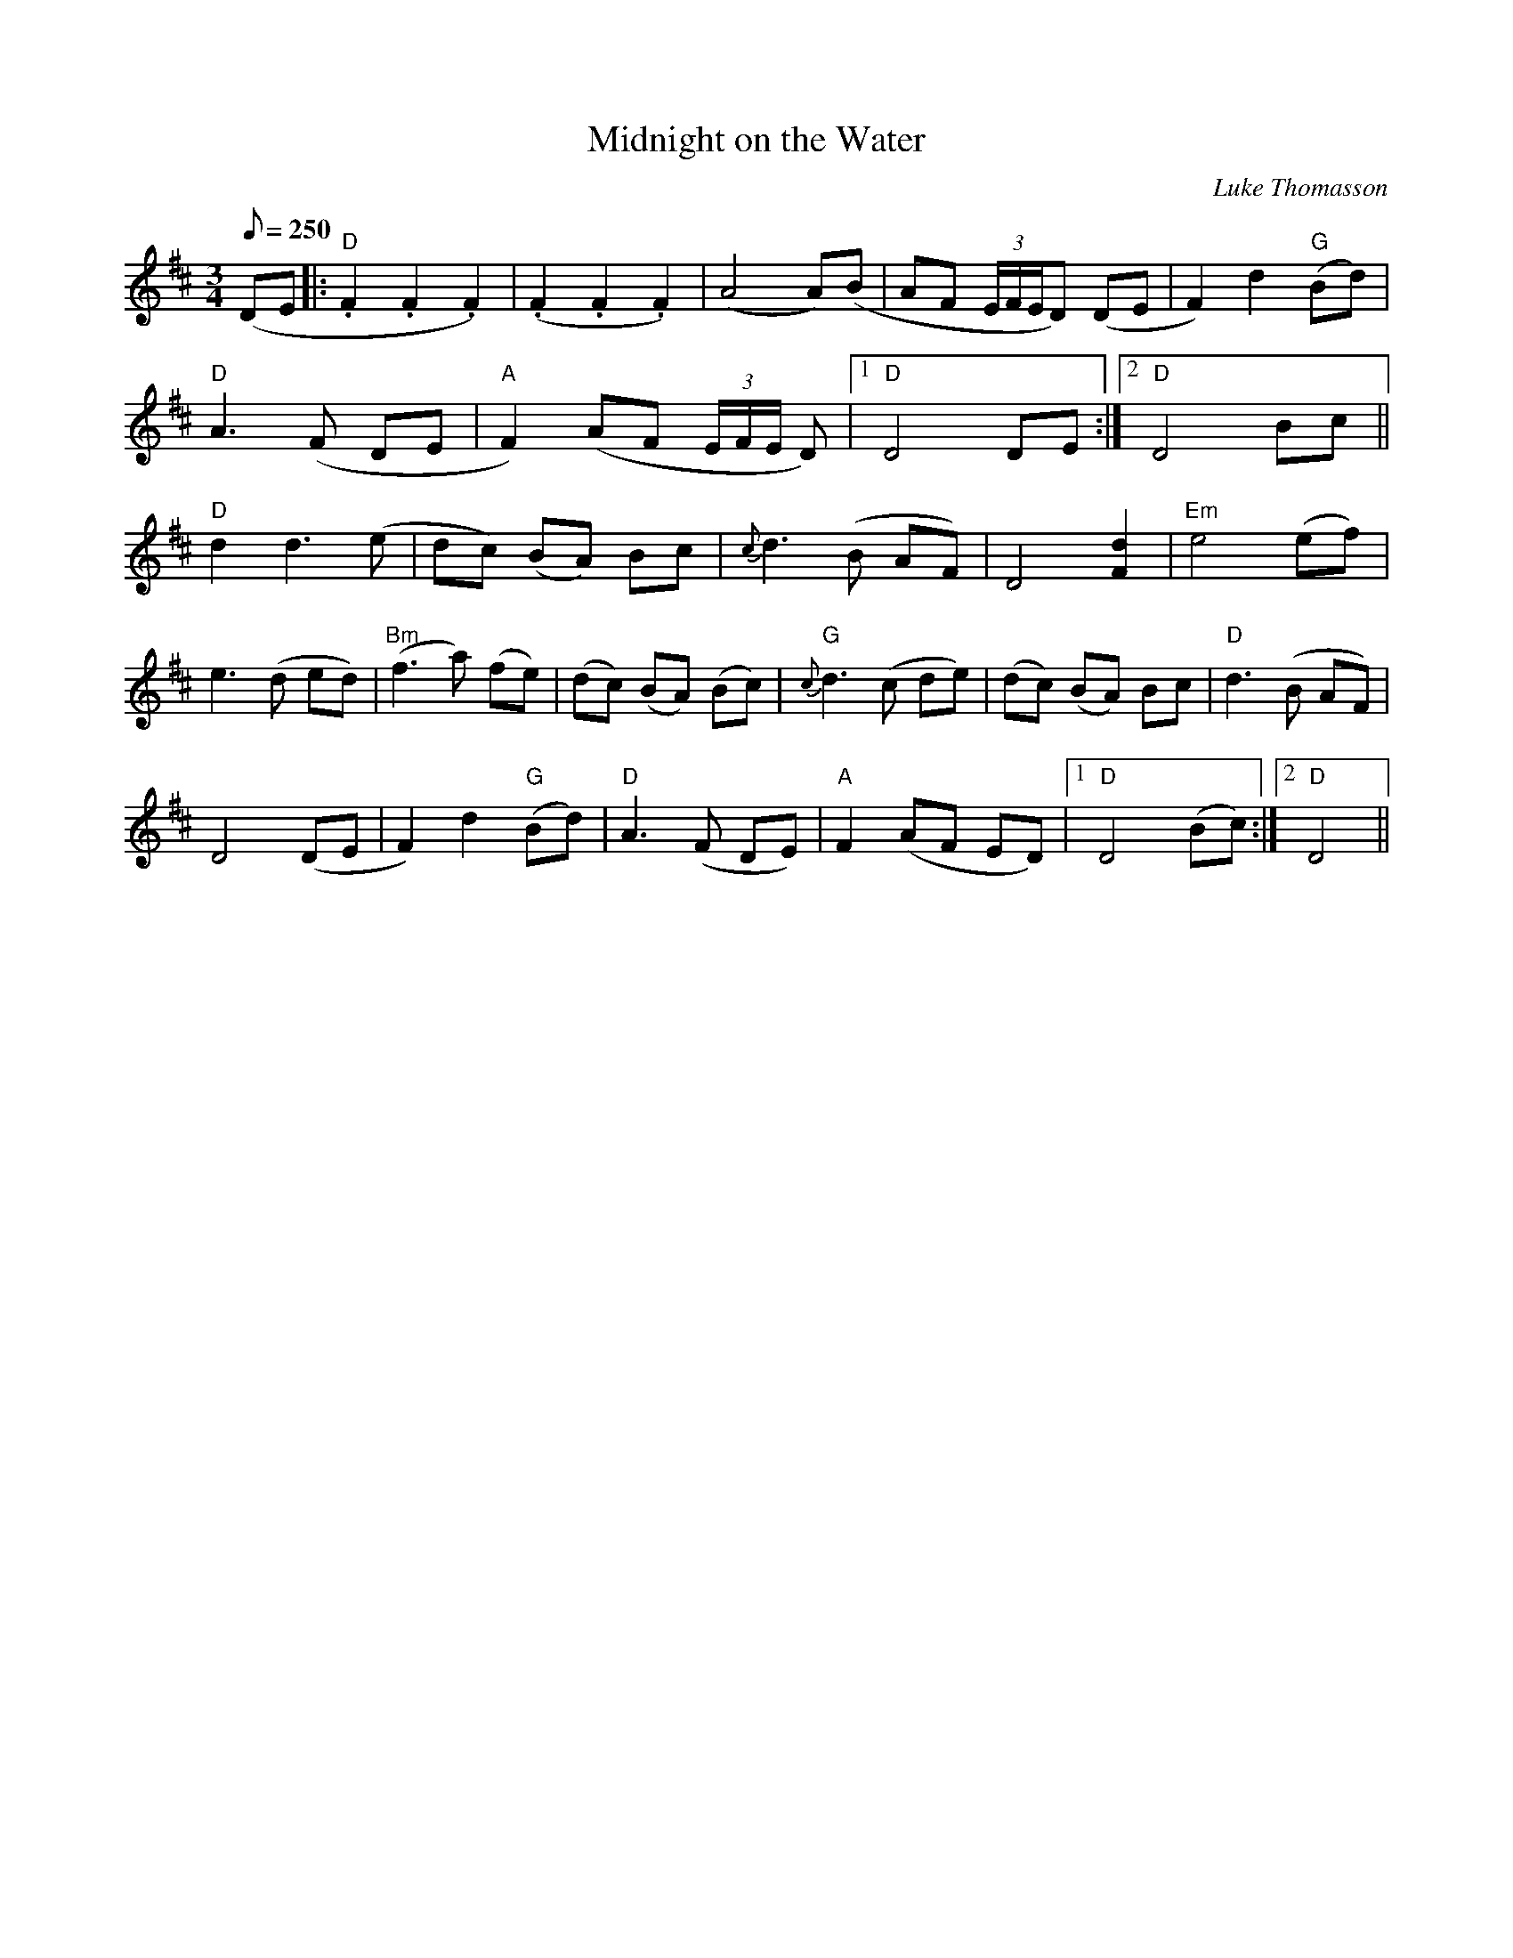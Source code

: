 X:5
T:Midnight on the Water
C:Luke Thomasson
B:Fiddler's Fakebook
D:David Bromberg - Midnight on the Water
R:Waltz
A:Old-time USA
M:3/4
Q:250
L:1/8
K:D
(DE |: "D".F2.F2.F2) | (.F2.F2.F2) | (A4A)(B | AF (3E/F/E/D) (DE | F2) d2 "G"(Bd) |
"D" A3 (F DE | "A"F2) (AF (3E/F/E/ D) |1 "D"D4 DE :|2 "D"D4 Bc ||
"D"d2 d3 (e| dc) (BA) Bc| {c}d3 (B AF)| D4 [F2d2]|"Em"e4 (ef)|
e3 (d ed)| "Bm"(f3a) (fe)| (dc) (BA) (Bc) |"G"{c}d3 (c de)| (dc) (BA) Bc | "D"d3 (B AF) |
D4 (DE | F2) d2 "G"(Bd) | "D"A3 (F DE)| "A"F2 (AF ED)|1 "D"D4 (Bc) :|2 "D"D4  ||
